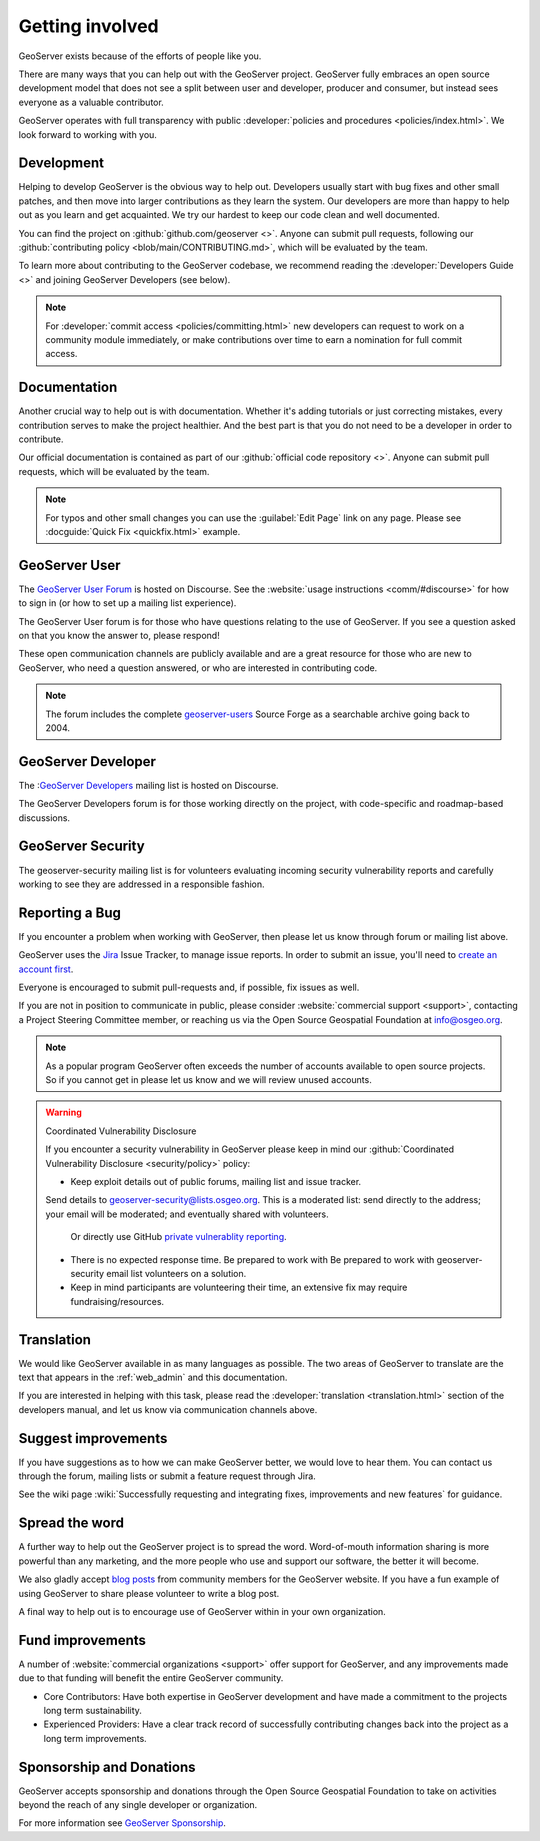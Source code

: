 .. _getting_involved:

Getting involved
================

GeoServer exists because of the efforts of people like you.

There are many ways that you can help out with the GeoServer project. GeoServer fully embraces an open source development model that does not see a split between user and developer, producer and consumer, but instead sees everyone as a valuable contributor.

GeoServer operates with full transparency with public :developer:`policies and procedures <policies/index.html>`. We look forward to working with you.

Development
-----------

Helping to develop GeoServer is the obvious way to help out. Developers usually start with bug fixes and other small patches, and then move into larger contributions as they learn the system. Our developers are more than happy to help out as you learn and get acquainted. We try our hardest to keep our code clean and well documented.

You can find the project on :github:`github.com/geoserver <>`. Anyone can submit pull requests, following our :github:`contributing policy <blob/main/CONTRIBUTING.md>`, which will be evaluated by the team.

To learn more about contributing to the GeoServer codebase, we recommend reading the :developer:`Developers Guide <>` and joining GeoServer Developers (see below).

.. note:: 
   
   For :developer:`commit access <policies/committing.html>` new developers can request to work on a community module immediately, or make contributions over time to earn a nomination for full commit access.
   

Documentation
-------------

Another crucial way to help out is with documentation. Whether it's adding tutorials or just correcting mistakes, every contribution serves to make the project healthier. And the best part is that you do not need to be a developer in order to contribute.

Our official documentation is contained as part of our :github:`official code repository <>`. Anyone can submit pull requests, which will be evaluated by the team.

.. seealso::
   
   To learn more about contributing to the GeoServer documentation, we recommend reading the :developer:`Documentation Guide <>` and joining GeoServer Developers (see below).

.. note::
   
   For typos and other small changes you can use the :guilabel:`Edit Page` link on any page. Please see  :docguide:`Quick Fix <quickfix.html>` example.

GeoServer User
--------------

The `GeoServer User Forum <https://discourse.osgeo.org/c/geoserver/user/51>`__ is hosted on Discourse. See the :website:`usage instructions <comm/#discourse>` for how to sign in (or how to set up a mailing list experience).
  
The GeoServer User forum is for those who have questions relating to the use of GeoServer. If you see a question asked on that you know the answer to, please respond!

These open communication channels are publicly available and are a great resource for those who are new to GeoServer, who need a question answered, or who are interested in contributing code.

.. note::
   
   The forum includes the complete `geoserver-users <https://sourceforge.net/p/geoserver/mailman/geoserver-users/>`__ Source Forge as a searchable archive going back to 2004.

GeoServer Developer
-------------------

The :`GeoServer Developers <https://discourse.osgeo.org/c/geoserver/developer/63>`_ mailing list is hosted on Discourse.

The GeoServer Developers forum is for those working directly on the project, with code-specific and roadmap-based discussions.

.. seealso::
   
   The :website:`Community Development <devel/>` page provides additional communication options for developers.

GeoServer Security
------------------

The geoserver-security mailing list is for volunteers evaluating incoming security vulnerability reports and carefully working to see they are addressed in a responsible fashion.

.. seealso::
   
   The :developer:`Security Procedure <policies/security.html>` page in the Developers Guide provides additional information on how security vulnerabilities are handled. 

Reporting a Bug
---------------

If you encounter a problem when working with GeoServer, then please let us know through forum or mailing list above.

GeoServer uses the `Jira <https://osgeo-org.atlassian.net/projects/GEOS>`_ Issue Tracker, to manage issue reports. In order to submit an issue, you'll need to `create an account first <https://osgeo-org.atlassian.net/admin/users/sign-up>`_.

Everyone is encouraged to submit pull-requests and, if possible, fix issues as well.

If you are not in position to communicate in public, please consider :website:`commercial support <support>`, contacting a Project Steering Committee member, or reaching us via the Open Source Geospatial Foundation at `info@osgeo.org <mailto:info@osgeo.org>`__.

.. note::
   
   As a popular program GeoServer often exceeds the number of accounts available to open source projects. So if you cannot get in please let us know and we will review unused accounts.

.. warning:: Coordinated Vulnerability Disclosure

   If you encounter a security vulnerability in GeoServer please keep in mind our :github:`Coordinated Vulnerability Disclosure <security/policy>` policy:

   * Keep exploit details out of public forums, mailing list and issue tracker.
   
   Send details to `geoserver-security@lists.osgeo.org <mailto:geoserver-security@lists.osgeo.org>`__. This is a moderated list: send directly to the address; your email will be moderated; and eventually shared with volunteers.
     
     Or directly use GitHub `private vulnerablity reporting <https://github.com/geoserver/geoserver/security/advisories/new>`_.
     
   * There is no expected response time. Be prepared to work with Be prepared to work with geoserver-security email list volunteers on a solution.
   * Keep in mind participants are volunteering their time, an extensive fix may require fundraising/resources.

Translation
-----------

We would like GeoServer available in as many languages as possible. The two areas of GeoServer to translate are the text that appears in the :ref:`web_admin` and this documentation.

If you are interested in helping with this task, please read the :developer:`translation <translation.html>` section of the developers manual, and let us know via communication channels above.

Suggest improvements
--------------------

If you have suggestions as to how we can make GeoServer better, we would love to hear them. You can contact us through the forum, mailing lists or submit a feature request through Jira.

See the wiki page :wiki:`Successfully requesting and integrating fixes, improvements and new features` for guidance.

Spread the word
---------------

A further way to help out the GeoServer project is to spread the word. Word-of-mouth information sharing is more powerful than any marketing, and the more people who use and support our software, the better it will become.

We also gladly accept `blog posts <https://geoserver.org/blog/>`__ from community members for the GeoServer website. If you have a fun example of using GeoServer to share please volunteer to write a blog post.

A final way to help out is to encourage use of GeoServer within in your own organization. 

Fund improvements
-----------------

A number of :website:`commercial organizations <support>` offer support for GeoServer, and any improvements made due to that funding will benefit the entire GeoServer community.

* Core Contributors: Have both expertise in GeoServer development and have made a commitment to the projects long term sustainability.  

* Experienced Providers: Have a clear track record of successfully contributing changes back into the project as a long term improvements.

Sponsorship and Donations
-------------------------

GeoServer accepts sponsorship and donations through the Open Source Geospatial Foundation to take on activities beyond the reach of any single developer or organization.

For more information see `GeoServer Sponsorship <https://geoserver.org/sponsor/>`_.

